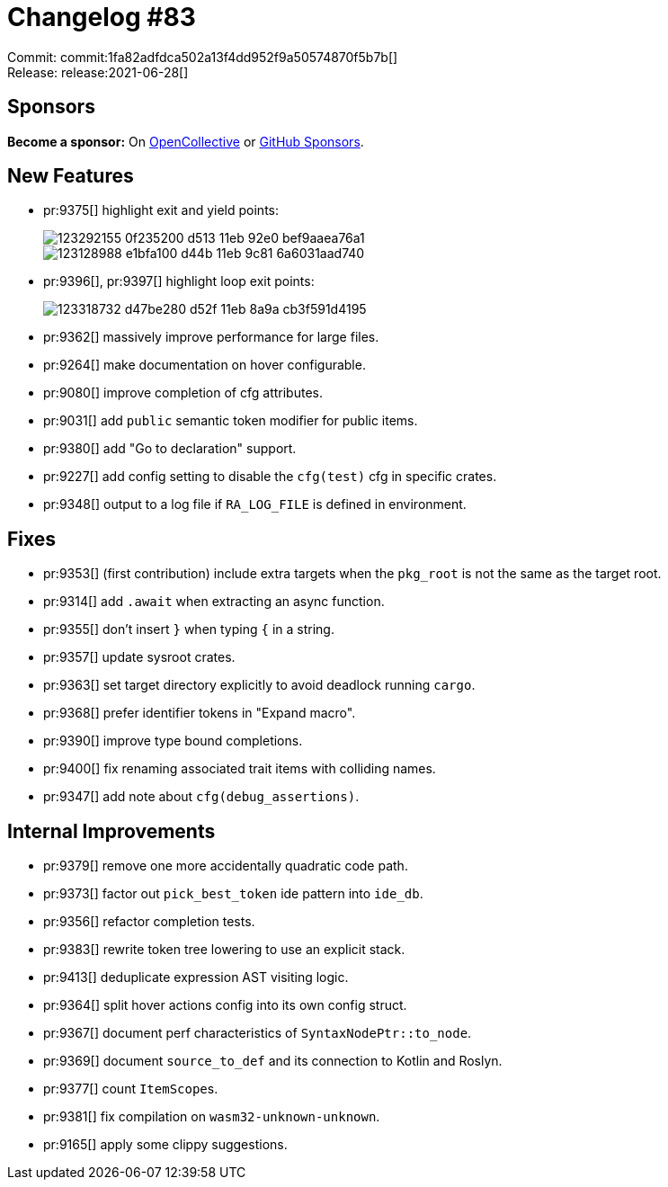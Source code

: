 = Changelog #83
:sectanchors:
:page-layout: post

Commit: commit:1fa82adfdca502a13f4dd952f9a50574870f5b7b[] +
Release: release:2021-06-28[]

== Sponsors

**Become a sponsor:** On https://opencollective.com/rust-analyzer/[OpenCollective] or
https://github.com/sponsors/rust-analyzer[GitHub Sponsors].

== New Features

* pr:9375[] highlight exit and yield points:
+
image::https://user-images.githubusercontent.com/3757771/123292155-0f235200-d513-11eb-92e0-bef9aaea76a1.gif[]
+
image::https://user-images.githubusercontent.com/3757771/123128988-e1bfa100-d44b-11eb-9c81-6a6031aad740.png[]
* pr:9396[], pr:9397[] highlight loop exit points:
+
image::https://user-images.githubusercontent.com/3757771/123318732-d47be280-d52f-11eb-8a9a-cb3f591d4195.png[]
* pr:9362[] massively improve performance for large files.
* pr:9264[] make documentation on hover configurable.
* pr:9080[] improve completion of cfg attributes.
* pr:9031[] add `public` semantic token modifier for public items.
* pr:9380[] add "Go to declaration" support.
* pr:9227[] add config setting to disable the `cfg(test)` cfg in specific crates.
* pr:9348[] output to a log file if `RA_LOG_FILE` is defined in environment.

== Fixes

* pr:9353[] (first contribution) include extra targets when the `pkg_root` is not the same as the target root.
* pr:9314[] add `.await` when extracting an async function.
* pr:9355[] don't insert `}` when typing `{` in a string.
* pr:9357[] update sysroot crates.
* pr:9363[] set target directory explicitly to avoid deadlock running `cargo`.
* pr:9368[] prefer identifier tokens in "Expand macro".
* pr:9390[] improve type bound completions.
* pr:9400[] fix renaming associated trait items with colliding names.
* pr:9347[] add note about `cfg(debug_assertions)`.

== Internal Improvements

* pr:9379[] remove one more accidentally quadratic code path.
* pr:9373[] factor out `pick_best_token` ide pattern into `ide_db`.
* pr:9356[] refactor completion tests.
* pr:9383[] rewrite token tree lowering to use an explicit stack.
* pr:9413[] deduplicate expression AST visiting logic.
* pr:9364[] split hover actions config into its own config struct.
* pr:9367[] document perf characteristics of `SyntaxNodePtr::to_node`.
* pr:9369[] document `source_to_def` and its connection to Kotlin and Roslyn.
* pr:9377[] count ``ItemScope``s.
* pr:9381[] fix compilation on `wasm32-unknown-unknown`.
* pr:9165[] apply some clippy suggestions.
